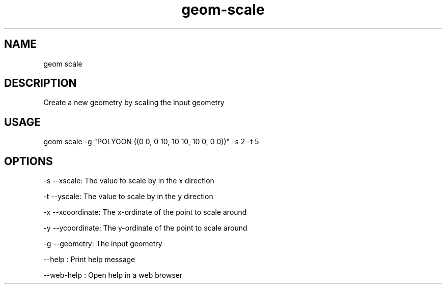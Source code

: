 .TH "geom-scale" "1" "4 May 2012" "version 0.1"
.SH NAME
geom scale
.SH DESCRIPTION
Create a new geometry by scaling the input geometry
.SH USAGE
geom scale -g "POLYGON ((0 0, 0 10, 10 10, 10 0, 0 0))" -s 2 -t 5
.SH OPTIONS
-s --xscale: The value to scale by in the x direction
.PP
-t --yscale: The value to scale by in the y direction
.PP
-x --xcoordinate: The x-ordinate of the point to scale around
.PP
-y --ycoordinate: The y-ordinate of the point to scale around
.PP
-g --geometry: The input geometry
.PP
--help : Print help message
.PP
--web-help : Open help in a web browser
.PP
